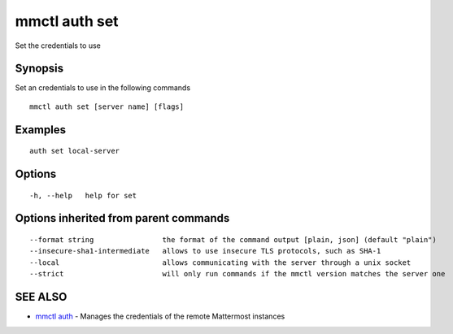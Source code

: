 .. _mmctl_auth_set:

mmctl auth set
--------------

Set the credentials to use

Synopsis
~~~~~~~~


Set an credentials to use in the following commands

::

  mmctl auth set [server name] [flags]

Examples
~~~~~~~~

::

    auth set local-server

Options
~~~~~~~

::

  -h, --help   help for set

Options inherited from parent commands
~~~~~~~~~~~~~~~~~~~~~~~~~~~~~~~~~~~~~~

::

      --format string                the format of the command output [plain, json] (default "plain")
      --insecure-sha1-intermediate   allows to use insecure TLS protocols, such as SHA-1
      --local                        allows communicating with the server through a unix socket
      --strict                       will only run commands if the mmctl version matches the server one

SEE ALSO
~~~~~~~~

* `mmctl auth <mmctl_auth.rst>`_ 	 - Manages the credentials of the remote Mattermost instances

